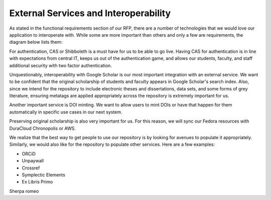 External Services and Interoperability
======================================

As stated in the functional requirements section of our RFP, there are a number of technologies that we would love our
application to interoperate with.  While some are more important than others and only a few are requirements, the diagram
below lists them:

.. image:: ../images/externalservices.svg

For authentication, CAS or Shibboleth is a must have for us to be able to go live. Having CAS for authentication is in
line with expectations from central IT, keeps us out of the authentication game, and allows our students, faculty, and
staff additional security with two factor authentication.

Unquestionably, interoperability with Google Scholar is our most important integration with an external service. We want
to be confident that the original scholarship of students and faculty appears in Google Scholar's search index. Also,
since we intend for the repository to include electronic theses and dissertations, data sets, and some forms of grey
literature, ensuring metatags are applied appropriately across the repository is extremely important for us.

Another important service is DOI minting.  We want to allow users to mint DOIs or have that happen for them automatically
in specific use cases in our next system.

Preserving original scholarship is also very important for us.  For this reason, we will sync our Fedora resources with
DuraCloud Chronopolis or AWS.

We realize that the best way to get people to use our repository is by looking for avenues to populate it appropriately.
Similarly, we would also like for the repository to populate other services.  Here are a few examples:

* ORCiD
* Unpaywall
* Crossref
* Symplectic Elements
* Ex Libris Primo

Sherpa romeo